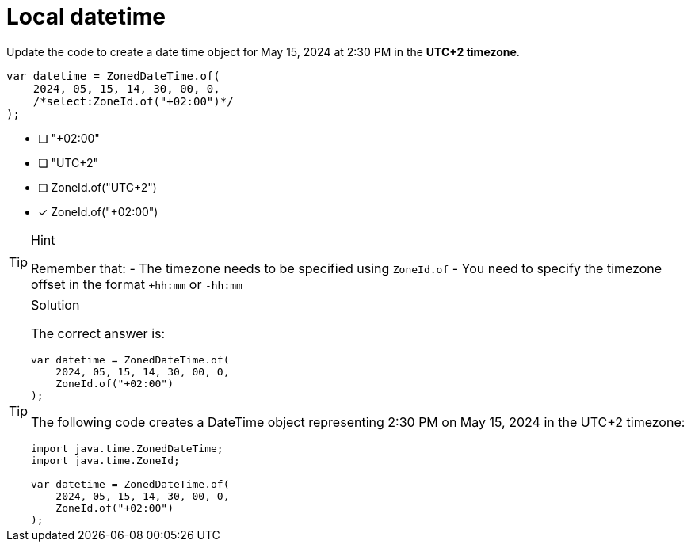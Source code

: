 [.question.select-in-source]
= Local datetime

Update the code to create a date time object for May 15, 2024 at 2:30 PM in the **UTC+2 timezone**.

[source,Java,role=nocopy noplay]
----
var datetime = ZonedDateTime.of(
    2024, 05, 15, 14, 30, 00, 0, 
    /*select:ZoneId.of("+02:00")*/
);
----

- [ ] "+02:00"
- [ ] "UTC+2"
- [ ] ZoneId.of("UTC+2")
- [x] ZoneId.of("+02:00")

[TIP,role=hint]
.Hint
====
Remember that:
- The timezone needs to be specified using `ZoneId.of`
- You need to specify the timezone offset in the format `+hh:mm` or `-hh:mm`
====

[TIP,role=solution]
.Solution
====
The correct answer is:

[source,Java,role=nocopy noplay]
----
var datetime = ZonedDateTime.of(
    2024, 05, 15, 14, 30, 00, 0, 
    ZoneId.of("+02:00")
);
----

The following code creates a DateTime object representing 2:30 PM on May 15, 2024 in the UTC+2 timezone:

[source,Java,role=nocopy noplay]
----
import java.time.ZonedDateTime;
import java.time.ZoneId;

var datetime = ZonedDateTime.of(
    2024, 05, 15, 14, 30, 00, 0, 
    ZoneId.of("+02:00")
);
----

====
